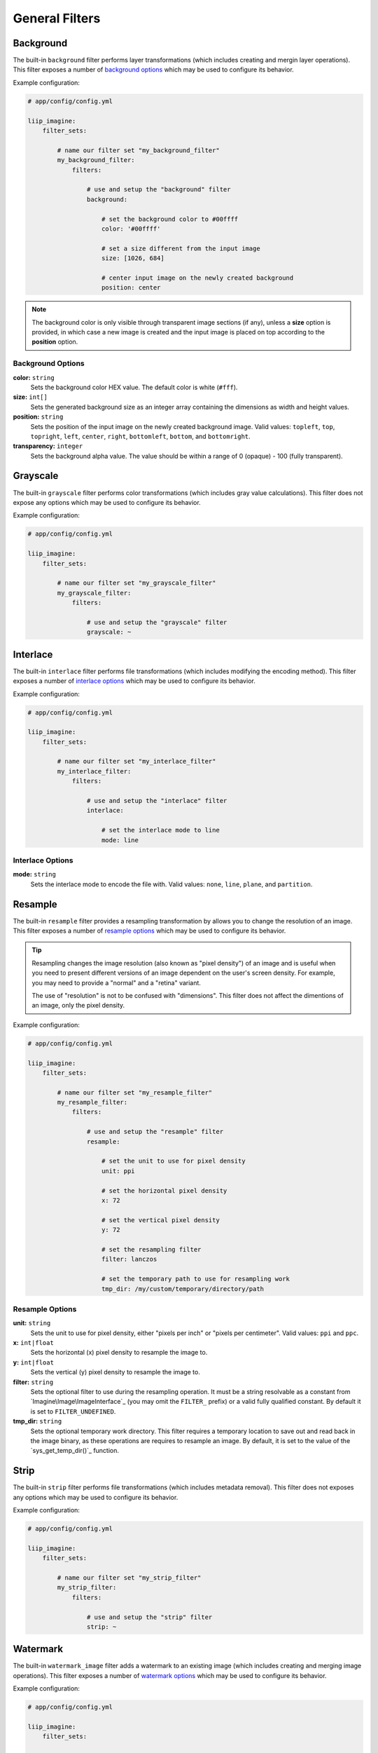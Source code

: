 

General Filters
===============

.. _filter-background:

Background
----------

The built-in ``background`` filter performs layer transformations
(which includes creating and mergin layer operations). This
filter exposes a number of `background options`_ which may be used
to configure its behavior.

Example configuration:

.. code-block:: yaml

    # app/config/config.yml

    liip_imagine:
        filter_sets:

            # name our filter set "my_background_filter"
            my_background_filter:
                filters:

                    # use and setup the "background" filter
                    background:

                        # set the background color to #00ffff
                        color: '#00ffff'

                        # set a size different from the input image
                        size: [1026, 684]

                        # center input image on the newly created background
                        position: center


.. note::

    The background color is only visible through transparent image sections (if
    any), unless a **size** option is provided, in which case a new image is
    created and the input image is placed on top according to the **position** option.


Background Options
~~~~~~~~~~~~~~~~~~

**color:** ``string``
    Sets the background color HEX value. The default color is white (``#fff``).

**size:** ``int[]``
    Sets the generated background size as an integer array containing the dimensions
    as width and height values.

**position:** ``string``
    Sets the position of the input image on the newly created background image. Valid
    values: ``topleft``, ``top``, ``topright``, ``left``, ``center``, ``right``, ``bottomleft``,
    ``bottom``, and ``bottomright``.

**transparency:** ``integer``
    Sets the background alpha value. The value should be within a range of 0 (opaque) - 100 (fully transparent).


.. _filter-grayscale:

Grayscale
---------

The built-in ``grayscale`` filter performs color transformations
(which includes gray value calculations). This
filter does not expose any options which may be used
to configure its behavior.

Example configuration:

.. code-block:: yaml

    # app/config/config.yml

    liip_imagine:
        filter_sets:

            # name our filter set "my_grayscale_filter"
            my_grayscale_filter:
                filters:

                    # use and setup the "grayscale" filter
                    grayscale: ~


.. _filter-interlace:

Interlace
---------

The built-in ``interlace`` filter performs file transformations
(which includes modifying the encoding method). This
filter exposes a number of `interlace options`_ which may be used
to configure its behavior.

Example configuration:

.. code-block:: yaml

    # app/config/config.yml

    liip_imagine:
        filter_sets:

            # name our filter set "my_interlace_filter"
            my_interlace_filter:
                filters:

                    # use and setup the "interlace" filter
                    interlace:

                        # set the interlace mode to line
                        mode: line


Interlace Options
~~~~~~~~~~~~~~~~~

**mode:** ``string``
    Sets the interlace mode to encode the file with. Valid values: ``none``, ``line``,
    ``plane``, and ``partition``.


.. _filter-resample:

Resample
--------

The built-in ``resample`` filter provides a resampling transformation by allows you to
change the resolution of an image. This filter exposes a number of `resample options`_ which
may be used to configure its behavior.

.. tip::

    Resampling changes the image resolution (also known as "pixel density") of an image
    and is useful when you need to present different versions of an image dependent on
    the user's screen density. For example, you may need to provide a "normal" and a
    "retina" variant.

    The use of "resolution" is not to be confused with "dimensions". This filter does not
    affect the dimentions of an image, only the pixel density.


Example configuration:

.. code-block:: yaml

    # app/config/config.yml

    liip_imagine:
        filter_sets:

            # name our filter set "my_resample_filter"
            my_resample_filter:
                filters:

                    # use and setup the "resample" filter
                    resample:

                        # set the unit to use for pixel density
                        unit: ppi

                        # set the horizontal pixel density
                        x: 72

                        # set the vertical pixel density
                        y: 72

                        # set the resampling filter
                        filter: lanczos

                        # set the temporary path to use for resampling work
                        tmp_dir: /my/custom/temporary/directory/path


Resample Options
~~~~~~~~~~~~~~~~

**unit:** ``string``
    Sets the unit to use for pixel density, either "pixels per inch" or "pixels per centimeter".
    Valid values: ``ppi`` and ``ppc``.

**x:** ``int|float``
    Sets the horizontal (x) pixel density to resample the image to.

**y:** ``int|float``
    Sets the vertical (y) pixel density to resample the image to.

**filter:** ``string``
    Sets the optional filter to use during the resampling operation. It must be a string resolvable
    as a constant from `Imagine\Image\ImageInterface`_ (you may omit the ``FILTER_`` prefix)
    or a valid fully qualified constant. By default it is set to ``FILTER_UNDEFINED``.

**tmp_dir:** ``string``
    Sets the optional temporary work directory. This filter requires a temporary location to save
    out and read back in the image binary, as these operations are requires to resample an image.
    By default, it is set to the value of the `sys_get_temp_dir()`_ function.

.. _filter-strip:

Strip
-----


The built-in ``strip`` filter performs file transformations
(which includes metadata removal). This
filter does not exposes any options which may be used
to configure its behavior.

Example configuration:

.. code-block:: yaml

    # app/config/config.yml

    liip_imagine:
        filter_sets:

            # name our filter set "my_strip_filter"
            my_strip_filter:
                filters:

                    # use and setup the "strip" filter
                    strip: ~


.. _filter-watermark:

Watermark
---------

The built-in ``watermark_image`` filter adds a watermark to an existing image
(which includes creating and merging image operations). This
filter exposes a number of `watermark options`_ which may be used
to configure its behavior.

Example configuration:

.. code-block:: yaml

    # app/config/config.yml

    liip_imagine:
        filter_sets:

            # name our filter set "my_watermark_filter"
            my_watermark_filter:
                filters:

                    # use and setup the "watermark_image" filter
                    watermark_image:

                        # path to the watermark file (prepended with "%kernel.project_dir%")
                        image: assets/watermark.png

                        # size of the water mark relative to the input image
                        size: 0.5

                        # set the position of the watermark
                        position: center


Watermark Options
~~~~~~~~~~~~~~~~~

**image:** ``string``
    Sets the location of the watermark image. The value of this option is prepended
    with the resolved value of the ``%kernel.project_dir%`` parameter.

**size:** ``float``
    Sets the size of the watermark as a relative ration, relative to the original
    input image.

**position:** ``string``
    Sets the position of the watermark on the input image. Valid values: ``topleft``,
    ``top``, ``topright``, ``left``, ``center``, ``right``, ``bottomleft``, ``bottom``,
    ``bottomright`` and ``multiple``.

    When using ``multiple``, the watermark is pasted onto the image as often as possible.

.. caution::

    The **position** option and **ordering** for this filter is significant.
    For example, calling a ``crop`` after this filter could unintentionally
    remove the watermark entirely from the final image.
